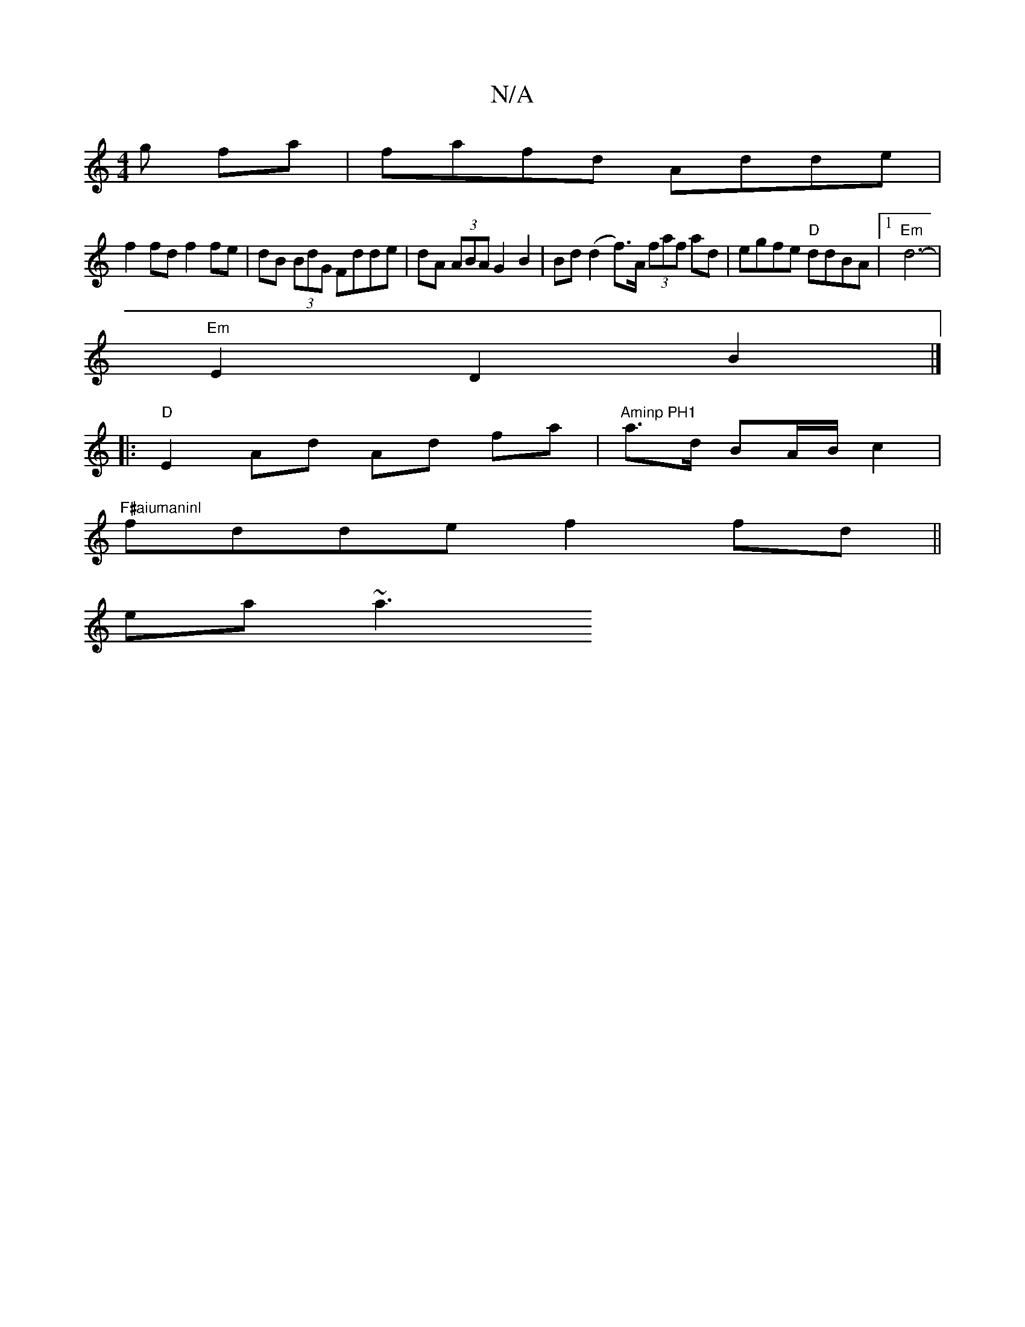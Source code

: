 X:1
T:N/A
M:4/4
R:N/A
K:Cmajor
g fa|fafd Adde|
f2 fd f2fe|dB (3BdG Fdde|dA (3ABA G2 B2 | Bd (d2 f)>A (3faf ad | egfe "D"ddBA |1 "Em"d6- |
"Em"E2 D2 B2 |]
|:"D"E2 Ad Ad fa | "Aminp PH1"a3/d/ BA/B/ c2 |
"F#aiumaninl"fdde f2fd||
ea~a3